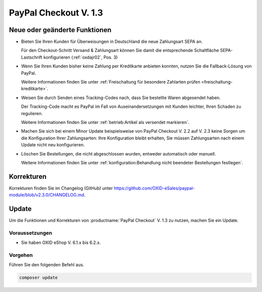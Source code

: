 PayPal Checkout V. 1.3
======================

.. todo: #tbd: ReleaseDatum 1.3: tbd
        Release-Datum: 24.05.2023

Neue oder geänderte Funktionen
------------------------------

.. todo: https://github.com/OXID-eSales/paypal-module/blob/v2.3.0/CHANGELOG.md
.. todo: ML: Folgendes nicht doku-relevant: improved tests and static code analysis
.. todo: #ML: Folgendes prüfen:

* Bieten Sie Ihren Kunden für Überweisungen in Deutschland die neue Zahlungsart SEPA an.

  Für den Checkout-Schritt Versand & Zahlungsart können Sie damit die entsprechende Schaltfläche SEPA-Lastschrift konfigurieren (:ref:`oxdajr02`, Pos. 3)

* Wenn Sie Ihren Kunden bisher keine Zahlung per Kreditkarte anbieten konnten, nutzen Sie die Fallback-Lösung von PayPal.

  Weitere Informationen finden Sie unter :ref:`Freischaltung für besondere Zahlarten prüfen <freischaltung-kreditkarte>`.

* Weisen Sie durch Senden eines Tracking-Codes nach, dass Sie bestellte Waren abgesendet haben.

  Der Tracking-Code macht es PayPal im Fall von Auseinandersetzungen mit Kunden leichter, Ihren Schaden zu regulieren.

  Weitere Informationen finden Sie unter :ref:`betrieb:Artikel als versendet markieren`.

* Machen Sie sich bei einem Minor Update beispielsweise von PayPal Checkout V. 2.2 auf V. 2.3 keine Sorgen um die Konfiguration Ihrer Zahlungsarten: Ihre Konfiguration bleibt erhalten, Sie müssen Zahlungsarten nach einem Update nicht neu konfigurieren.

* Löschen Sie Bestellungen, die nicht abgeschlossen wurden, entweder automatisch oder manuell.

  Weitere Informationen finden Sie unter :ref:`konfiguration:Behandlung nicht beendeter Bestellungen festlegen`.

Korrekturen
-----------

Korrekturen finden Sie im Changelog (GitHub) unter https://github.com/OXID-eSales/paypal-module/blob/v2.3.0/CHANGELOG.md.


Update
------

Um die Funktionen und Korrekturen von :productname:`PayPal Checkout` V. 1.3 zu nutzen, machen Sie ein Update.

Voraussetzungen
^^^^^^^^^^^^^^^

.. todo: #tbd: x.3
        done: für OXID >=6.3 und OXID <=6.5 lautet die Version: v2.3.0
        für OXID >=6.1 und OXID <=6.2 lautet die Version: v1.3.0

* Sie haben OXID eShop V. 6.1.x bis 6.2.x.

Vorgehen
^^^^^^^^

Führen Sie den folgenden Befehl aus.

.. code:: bash

   composer update
